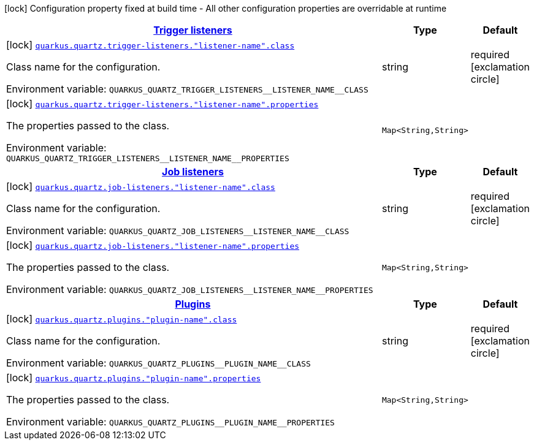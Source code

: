 
:summaryTableId: quarkus-quartz-config-group-quartz-extension-point-config
[.configuration-legend]
icon:lock[title=Fixed at build time] Configuration property fixed at build time - All other configuration properties are overridable at runtime
[.configuration-reference, cols="80,.^10,.^10"]
|===

h|[[quarkus-quartz-config-group-quartz-extension-point-config_quarkus.quartz.trigger-listeners-trigger-listeners]]link:#quarkus-quartz-config-group-quartz-extension-point-config_quarkus.quartz.trigger-listeners-trigger-listeners[Trigger listeners]

h|Type
h|Default

a|icon:lock[title=Fixed at build time] [[quarkus-quartz-config-group-quartz-extension-point-config_quarkus.quartz.trigger-listeners.-listener-name-.class]]`link:#quarkus-quartz-config-group-quartz-extension-point-config_quarkus.quartz.trigger-listeners.-listener-name-.class[quarkus.quartz.trigger-listeners."listener-name".class]`

[.description]
--
Class name for the configuration.

ifdef::add-copy-button-to-env-var[]
Environment variable: env_var_with_copy_button:+++QUARKUS_QUARTZ_TRIGGER_LISTENERS__LISTENER_NAME__CLASS+++[]
endif::add-copy-button-to-env-var[]
ifndef::add-copy-button-to-env-var[]
Environment variable: `+++QUARKUS_QUARTZ_TRIGGER_LISTENERS__LISTENER_NAME__CLASS+++`
endif::add-copy-button-to-env-var[]
--|string 
|required icon:exclamation-circle[title=Configuration property is required]


a|icon:lock[title=Fixed at build time] [[quarkus-quartz-config-group-quartz-extension-point-config_quarkus.quartz.trigger-listeners.-listener-name-.properties-property-name]]`link:#quarkus-quartz-config-group-quartz-extension-point-config_quarkus.quartz.trigger-listeners.-listener-name-.properties-property-name[quarkus.quartz.trigger-listeners."listener-name".properties]`

[.description]
--
The properties passed to the class.

ifdef::add-copy-button-to-env-var[]
Environment variable: env_var_with_copy_button:+++QUARKUS_QUARTZ_TRIGGER_LISTENERS__LISTENER_NAME__PROPERTIES+++[]
endif::add-copy-button-to-env-var[]
ifndef::add-copy-button-to-env-var[]
Environment variable: `+++QUARKUS_QUARTZ_TRIGGER_LISTENERS__LISTENER_NAME__PROPERTIES+++`
endif::add-copy-button-to-env-var[]
--|`Map<String,String>` 
|


h|[[quarkus-quartz-config-group-quartz-extension-point-config_quarkus.quartz.job-listeners-job-listeners]]link:#quarkus-quartz-config-group-quartz-extension-point-config_quarkus.quartz.job-listeners-job-listeners[Job listeners]

h|Type
h|Default

a|icon:lock[title=Fixed at build time] [[quarkus-quartz-config-group-quartz-extension-point-config_quarkus.quartz.job-listeners.-listener-name-.class]]`link:#quarkus-quartz-config-group-quartz-extension-point-config_quarkus.quartz.job-listeners.-listener-name-.class[quarkus.quartz.job-listeners."listener-name".class]`

[.description]
--
Class name for the configuration.

ifdef::add-copy-button-to-env-var[]
Environment variable: env_var_with_copy_button:+++QUARKUS_QUARTZ_JOB_LISTENERS__LISTENER_NAME__CLASS+++[]
endif::add-copy-button-to-env-var[]
ifndef::add-copy-button-to-env-var[]
Environment variable: `+++QUARKUS_QUARTZ_JOB_LISTENERS__LISTENER_NAME__CLASS+++`
endif::add-copy-button-to-env-var[]
--|string 
|required icon:exclamation-circle[title=Configuration property is required]


a|icon:lock[title=Fixed at build time] [[quarkus-quartz-config-group-quartz-extension-point-config_quarkus.quartz.job-listeners.-listener-name-.properties-property-name]]`link:#quarkus-quartz-config-group-quartz-extension-point-config_quarkus.quartz.job-listeners.-listener-name-.properties-property-name[quarkus.quartz.job-listeners."listener-name".properties]`

[.description]
--
The properties passed to the class.

ifdef::add-copy-button-to-env-var[]
Environment variable: env_var_with_copy_button:+++QUARKUS_QUARTZ_JOB_LISTENERS__LISTENER_NAME__PROPERTIES+++[]
endif::add-copy-button-to-env-var[]
ifndef::add-copy-button-to-env-var[]
Environment variable: `+++QUARKUS_QUARTZ_JOB_LISTENERS__LISTENER_NAME__PROPERTIES+++`
endif::add-copy-button-to-env-var[]
--|`Map<String,String>` 
|


h|[[quarkus-quartz-config-group-quartz-extension-point-config_quarkus.quartz.plugins-plugins]]link:#quarkus-quartz-config-group-quartz-extension-point-config_quarkus.quartz.plugins-plugins[Plugins]

h|Type
h|Default

a|icon:lock[title=Fixed at build time] [[quarkus-quartz-config-group-quartz-extension-point-config_quarkus.quartz.plugins.-plugin-name-.class]]`link:#quarkus-quartz-config-group-quartz-extension-point-config_quarkus.quartz.plugins.-plugin-name-.class[quarkus.quartz.plugins."plugin-name".class]`

[.description]
--
Class name for the configuration.

ifdef::add-copy-button-to-env-var[]
Environment variable: env_var_with_copy_button:+++QUARKUS_QUARTZ_PLUGINS__PLUGIN_NAME__CLASS+++[]
endif::add-copy-button-to-env-var[]
ifndef::add-copy-button-to-env-var[]
Environment variable: `+++QUARKUS_QUARTZ_PLUGINS__PLUGIN_NAME__CLASS+++`
endif::add-copy-button-to-env-var[]
--|string 
|required icon:exclamation-circle[title=Configuration property is required]


a|icon:lock[title=Fixed at build time] [[quarkus-quartz-config-group-quartz-extension-point-config_quarkus.quartz.plugins.-plugin-name-.properties-property-name]]`link:#quarkus-quartz-config-group-quartz-extension-point-config_quarkus.quartz.plugins.-plugin-name-.properties-property-name[quarkus.quartz.plugins."plugin-name".properties]`

[.description]
--
The properties passed to the class.

ifdef::add-copy-button-to-env-var[]
Environment variable: env_var_with_copy_button:+++QUARKUS_QUARTZ_PLUGINS__PLUGIN_NAME__PROPERTIES+++[]
endif::add-copy-button-to-env-var[]
ifndef::add-copy-button-to-env-var[]
Environment variable: `+++QUARKUS_QUARTZ_PLUGINS__PLUGIN_NAME__PROPERTIES+++`
endif::add-copy-button-to-env-var[]
--|`Map<String,String>` 
|

|===